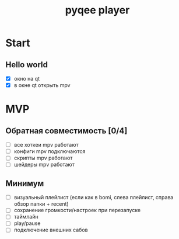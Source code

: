 #+TITLE: pyqee player

* Start
** Hello world
- [X] окно на qt
- [X] в окне qt открыть mpv
* MVP
** Обратная совместимость [0/4]
- [ ] все хоткеи mpv работают
- [ ] конфиги mpv подключаются
- [ ] скрипты mpv работают
- [ ] шейдеры mpv работают
** Минимум
- [ ] визуальный плейлист (если как в bomi, слева плейлист, справа обзор папки + recent)
- [ ] сохранение громкости/настроек при перезапуске
- [ ] таймлайн
- [ ] play/pause
- [ ] подключение внешних сабов
